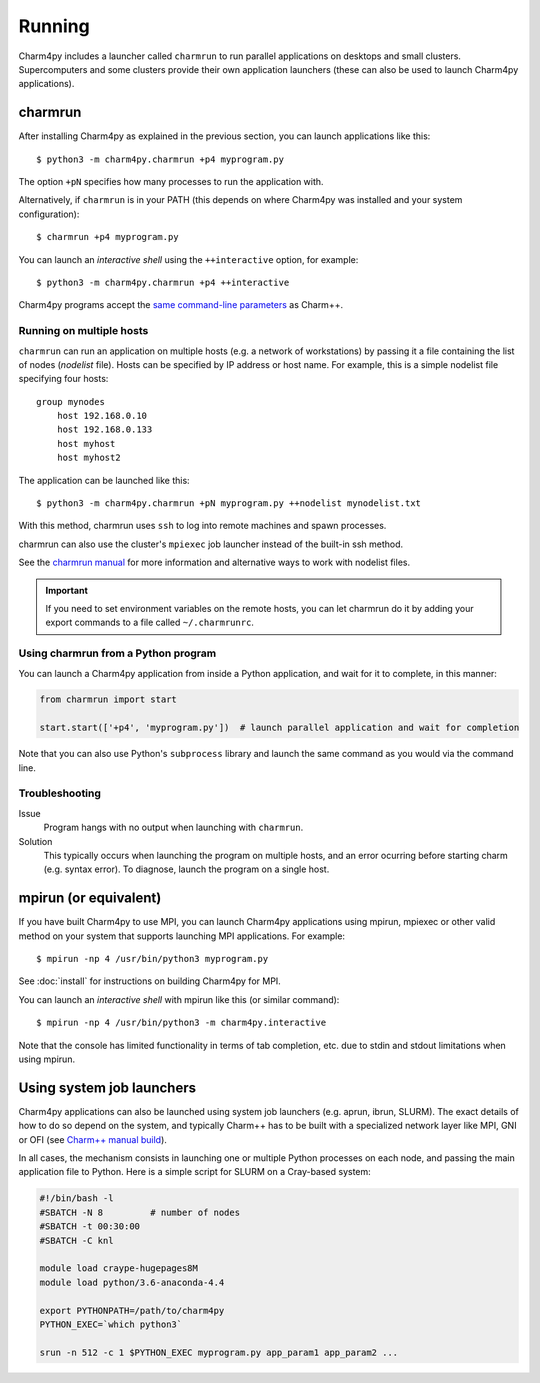 ============
Running
============

.. .. contents::

Charm4py includes a launcher called ``charmrun`` to run parallel applications on
desktops and small clusters. Supercomputers and some clusters provide their
own application launchers (these can also be used to launch Charm4py applications).

charmrun
--------

After installing Charm4py as explained in the previous section, you can launch
applications like this::

    $ python3 -m charm4py.charmrun +p4 myprogram.py

The option ``+pN`` specifies how many processes to run the application with.

Alternatively, if ``charmrun`` is in your PATH (this depends on where Charm4py was
installed and your system configuration)::

    $ charmrun +p4 myprogram.py

You can launch an *interactive shell* using the ``++interactive`` option, for
example::

    $ python3 -m charm4py.charmrun +p4 ++interactive

Charm4py programs accept the `same command-line parameters`_ as Charm++.

.. _same command-line parameters: https://charm.readthedocs.io/en/latest/charm++/manual.html#running-charm-programs



Running on multiple hosts
~~~~~~~~~~~~~~~~~~~~~~~~~

``charmrun`` can run an application on multiple hosts (e.g. a network of workstations)
by passing it a file containing the list of nodes (*nodelist* file). Hosts can be
specified by IP address or host name. For example, this is a simple nodelist file
specifying four hosts::

    group mynodes
        host 192.168.0.10
        host 192.168.0.133
        host myhost
        host myhost2

The application can be launched like this::

    $ python3 -m charm4py.charmrun +pN myprogram.py ++nodelist mynodelist.txt

With this method, charmrun uses ``ssh`` to log into remote machines and spawn processes.

charmrun can also use the cluster's ``mpiexec`` job launcher instead of the built-in ssh method.

See the `charmrun manual`_ for more information and alternative ways to work with nodelist
files.

.. important::
  If you need to set environment variables on the remote hosts, you can let
  charmrun do it by adding your export commands to a file called ``~/.charmrunrc``.


.. _charmrun manual: https://charm.readthedocs.io/en/latest/charm++/manual.html#running-charm-programs


Using charmrun from a Python program
~~~~~~~~~~~~~~~~~~~~~~~~~~~~~~~~~~~~

You can launch a Charm4py application from inside a Python application,
and wait for it to complete, in this manner:

.. code-block:: python

    from charmrun import start

    start.start(['+p4', 'myprogram.py'])  # launch parallel application and wait for completion


Note that you can also use Python's ``subprocess`` library and launch the same command
as you would via the command line.


Troubleshooting
~~~~~~~~~~~~~~~

Issue
    Program hangs with no output when launching with ``charmrun``.

Solution
    This typically occurs when launching the program on multiple hosts, and an error
    ocurring before starting charm (e.g. syntax error). To diagnose, launch the
    program on a single host.


mpirun (or equivalent)
----------------------

If you have built Charm4py to use MPI, you can launch Charm4py applications
using mpirun, mpiexec or other valid method on your system that supports
launching MPI applications. For example::

    $ mpirun -np 4 /usr/bin/python3 myprogram.py

See :doc:`install` for instructions on building Charm4py for MPI.

You can launch an *interactive shell* with mpirun like this (or similar command)::

    $ mpirun -np 4 /usr/bin/python3 -m charm4py.interactive

Note that the console has limited functionality in terms of tab completion, etc.
due to stdin and stdout limitations when using mpirun.


Using system job launchers
--------------------------

Charm4py applications can also be launched using system job launchers
(e.g. aprun, ibrun, SLURM).
The exact details of how to do so depend on the system, and typically Charm++ has
to be built with a specialized network layer like MPI, GNI or OFI
(see `Charm++ manual build`__).

.. __: install.html#manually-building-the-charm-shared-library

In all cases, the mechanism consists in launching one or multiple Python processes
on each node, and passing the main application file to Python. Here is a simple script
for SLURM on a Cray-based system:

.. code-block:: bash

    #!/bin/bash -l
    #SBATCH -N 8         # number of nodes
    #SBATCH -t 00:30:00
    #SBATCH -C knl

    module load craype-hugepages8M
    module load python/3.6-anaconda-4.4

    export PYTHONPATH=/path/to/charm4py
    PYTHON_EXEC=`which python3`

    srun -n 512 -c 1 $PYTHON_EXEC myprogram.py app_param1 app_param2 ...
